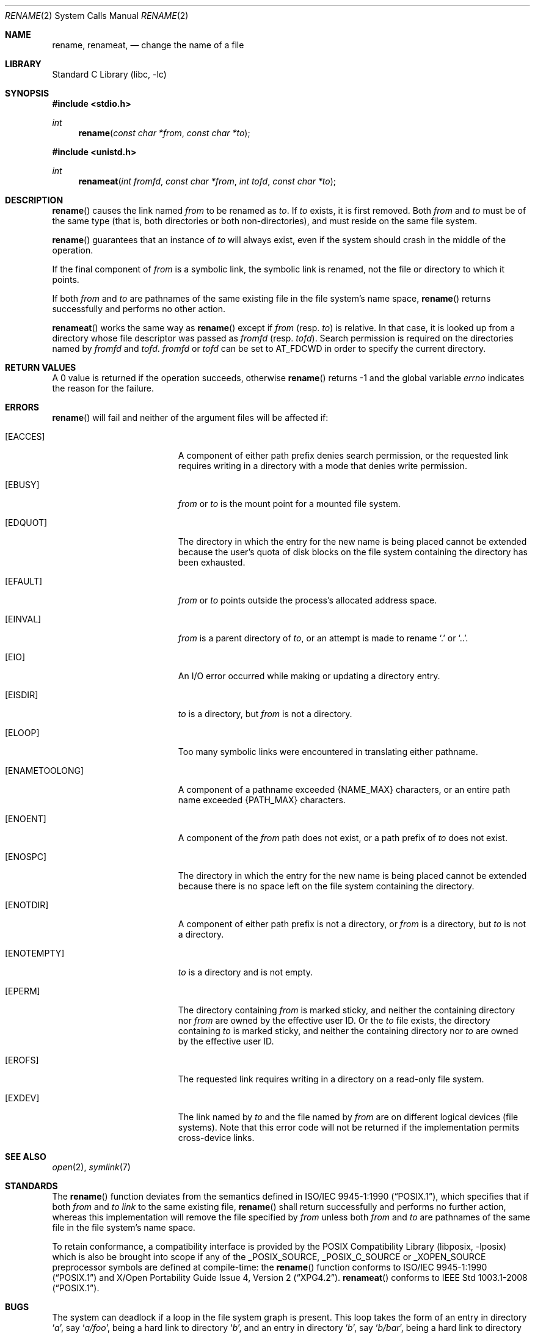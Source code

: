 .\"	$NetBSD: rename.2,v 1.31 2013/07/28 09:27:07 wiz Exp $
.\"
.\" Copyright (c) 1983, 1991, 1993
.\"	The Regents of the University of California.  All rights reserved.
.\"
.\" Redistribution and use in source and binary forms, with or without
.\" modification, are permitted provided that the following conditions
.\" are met:
.\" 1. Redistributions of source code must retain the above copyright
.\"    notice, this list of conditions and the following disclaimer.
.\" 2. Redistributions in binary form must reproduce the above copyright
.\"    notice, this list of conditions and the following disclaimer in the
.\"    documentation and/or other materials provided with the distribution.
.\" 3. Neither the name of the University nor the names of its contributors
.\"    may be used to endorse or promote products derived from this software
.\"    without specific prior written permission.
.\"
.\" THIS SOFTWARE IS PROVIDED BY THE REGENTS AND CONTRIBUTORS ``AS IS'' AND
.\" ANY EXPRESS OR IMPLIED WARRANTIES, INCLUDING, BUT NOT LIMITED TO, THE
.\" IMPLIED WARRANTIES OF MERCHANTABILITY AND FITNESS FOR A PARTICULAR PURPOSE
.\" ARE DISCLAIMED.  IN NO EVENT SHALL THE REGENTS OR CONTRIBUTORS BE LIABLE
.\" FOR ANY DIRECT, INDIRECT, INCIDENTAL, SPECIAL, EXEMPLARY, OR CONSEQUENTIAL
.\" DAMAGES (INCLUDING, BUT NOT LIMITED TO, PROCUREMENT OF SUBSTITUTE GOODS
.\" OR SERVICES; LOSS OF USE, DATA, OR PROFITS; OR BUSINESS INTERRUPTION)
.\" HOWEVER CAUSED AND ON ANY THEORY OF LIABILITY, WHETHER IN CONTRACT, STRICT
.\" LIABILITY, OR TORT (INCLUDING NEGLIGENCE OR OTHERWISE) ARISING IN ANY WAY
.\" OUT OF THE USE OF THIS SOFTWARE, EVEN IF ADVISED OF THE POSSIBILITY OF
.\" SUCH DAMAGE.
.\"
.\"     @(#)rename.2	8.1 (Berkeley) 6/4/93
.\"
.Dd June 30, 2013
.Dt RENAME 2
.Os
.Sh NAME
.Nm rename ,
.Nm renameat ,
.Nd change the name of a file
.Sh LIBRARY
.Lb libc
.Sh SYNOPSIS
.In stdio.h
.Ft int
.Fn rename "const char *from" "const char *to"
.In unistd.h
.Ft int
.Fn renameat "int fromfd" "const char *from" "int tofd" "const char *to"
.Sh DESCRIPTION
.Fn rename
causes the link named
.Fa from
to be renamed as
.Fa to .
If
.Fa to
exists, it is first removed.
Both
.Fa from
and
.Fa to
must be of the same type (that is, both directories or both
non-directories), and must reside on the same file system.
.Pp
.Fn rename
guarantees that an instance of
.Fa to
will always exist, even if the system should crash in
the middle of the operation.
.Pp
If the final component of
.Fa from
is a symbolic link,
the symbolic link is renamed,
not the file or directory to which it points.
.Pp
If both
.Fa from
and
.Fa to
are pathnames of the same existing file in the file system's name space,
.Fn rename
returns successfully and performs no other action.
.Pp
.Fn renameat
works the same way as
.Fn rename
except if
.Fa from
(resp.
.Fa to )
is relative.
In that case, it is looked up from a directory whose file
descriptor was passed as
.Fa fromfd
(resp.
.Fa tofd ) .
Search permission is required on the directories named by
.Fa fromfd
and
.Fa tofd .
.\"    (These alternatives await a decision about the semantics of O_SEARCH)
.\" Search permission is required on the directories named by
.\" .Fa fromfd
.\" and
.\" .Fa tofd
.\" unless they were opened with the
.\" .Dv O_SEARCH
.\" flag.
.\"    - or -
.\" The directories named by
.\" .Fa fromfd
.\" and
.\" .Fa tofd
.\" must have been opened with the
.\" .Dv O_SEARCH
.\" flag.
.Fa fromfd
or
.Fa tofd
can be set to
.Dv AT_FDCWD
in order to specify the current directory.
.Sh RETURN VALUES
A 0 value is returned if the operation succeeds, otherwise
.Fn rename
returns \-1 and the global variable
.Va errno
indicates the reason for the failure.
.Sh ERRORS
.Fn rename
will fail and neither of the argument files will be
affected if:
.Bl -tag -width Er
.It Bq Er EACCES
A component of either path prefix denies search permission, or
the requested link requires writing in a directory with a mode
that denies write permission.
.It Bq Er EBUSY
.Fa from
or
.Fa to
is the mount point for a mounted file system.
.It Bq Er EDQUOT
The directory in which the entry for the new name
is being placed cannot be extended because the
user's quota of disk blocks on the file system
containing the directory has been exhausted.
.It Bq Er EFAULT
.Fa from
or
.Fa to
points outside the process's allocated address space.
.It Bq Er EINVAL
.Fa from
is a parent directory of
.Fa to ,
or an attempt is made to rename
.Ql \&.
or
.Ql \&.. .
.It Bq Er EIO
An I/O error occurred while making or updating a directory entry.
.It Bq Er EISDIR
.Fa to
is a directory, but
.Fa from
is not a directory.
.It Bq Er ELOOP
Too many symbolic links were encountered in translating either pathname.
.It Bq Er ENAMETOOLONG
A component of a pathname exceeded
.Brq Dv NAME_MAX
characters, or an entire path name exceeded
.Brq Dv PATH_MAX
characters.
.It Bq Er ENOENT
A component of the
.Fa from
path does not exist,
or a path prefix of
.Fa to
does not exist.
.It Bq Er ENOSPC
The directory in which the entry for the new name is being placed
cannot be extended because there is no space left on the file
system containing the directory.
.It Bq Er ENOTDIR
A component of either path prefix is not a directory, or
.Fa from
is a directory, but
.Fa to
is not a directory.
.It Bq Er ENOTEMPTY
.Fa to
is a directory and is not empty.
.It Bq Er EPERM
The directory containing
.Fa from
is marked sticky,
and neither the containing directory nor
.Fa from
are owned by the effective user ID.
Or the
.Fa to
file exists,
the directory containing
.Fa to
is marked sticky,
and neither the containing directory nor
.Fa to
are owned by the effective user ID.
.It Bq Er EROFS
The requested link requires writing in a directory on a read-only file
system.
.It Bq Er EXDEV
The link named by
.Fa to
and the file named by
.Fa from
are on different logical devices (file systems).
Note that this error code will not be returned if the implementation
permits cross-device links.
.El
.Sh SEE ALSO
.Xr open 2 ,
.Xr symlink 7
.Sh STANDARDS
The
.Fn rename
function deviates from the semantics defined in
.St -p1003.1-90 ,
which specifies that if both
.Fa from
and
.Fa to
.Em link
to the same existing file,
.Fn rename
shall return successfully and performs no further action, whereas this
implementation will remove the file specified by
.Fa from
unless both
.Fa from
and
.Fa to
are pathnames of the same file in the file system's name space.
.Pp
To retain conformance, a compatibility interface is provided by the
.Lb libposix
which is also be brought into scope if any of the
.Dv _POSIX_SOURCE ,
.Dv _POSIX_C_SOURCE
or
.Dv _XOPEN_SOURCE
preprocessor symbols are defined at compile-time:
the
.Fn rename
function conforms to
.St -p1003.1-90
and
.St -xpg4.2 .
.Fn renameat
conforms to
.St -p1003.1-2008 .
.Sh BUGS
The system can deadlock if a loop in the file system graph is present.
This loop takes the form of an entry in directory
.Ql Pa a ,
say
.Ql Pa a/foo ,
being a hard link to directory
.Ql Pa b ,
and an entry in
directory
.Ql Pa b ,
say
.Ql Pa b/bar ,
being a hard link
to directory
.Ql Pa a .
When such a loop exists and two separate processes attempt to
perform
.Ql rename a/foo b/bar
and
.Ql rename b/bar a/foo ,
respectively,
the system may deadlock attempting to lock
both directories for modification.
Hard links to directories should be
replaced by symbolic links by the system administrator.
